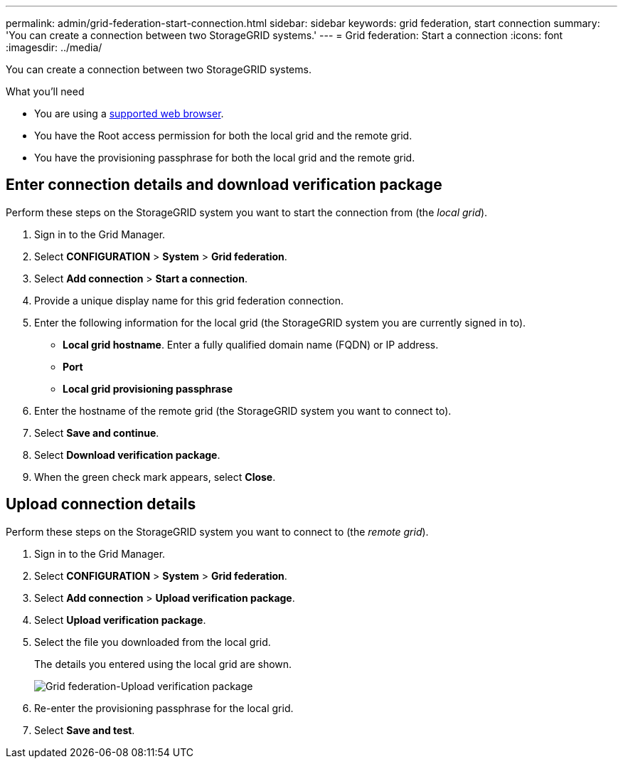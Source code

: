 ---
permalink: admin/grid-federation-start-connection.html
sidebar: sidebar
keywords: grid federation, start connection
summary: 'You can create a connection between two StorageGRID systems.'
---
= Grid federation: Start a connection
:icons: font
:imagesdir: ../media/

[.lead]
You can create a connection between two StorageGRID systems.

.What you'll need

* You are using a xref:../admin/web-browser-requirements.adoc[supported web browser].
* You have the Root access permission for both the local grid and the remote grid.
* You have the provisioning passphrase for both the local grid and the remote grid.


== Enter connection details and download verification package

Perform these steps on the StorageGRID system you want to start the connection from (the _local grid_).

. Sign in to the Grid Manager.

. Select *CONFIGURATION* > *System* > *Grid federation*.

. Select *Add connection* > *Start a connection*.

. Provide a unique display name for this grid federation connection.

. Enter the following information for the local grid (the StorageGRID system you are currently signed in to).

** *Local grid hostname*. Enter a fully qualified domain name (FQDN) or IP address.
** *Port*
** *Local grid provisioning passphrase*

. Enter the hostname of the remote grid (the StorageGRID system you want to connect to).

. Select *Save and continue*.

. Select *Download verification package*.

. When the green check mark appears, select *Close*.

== Upload connection details

Perform these steps on the StorageGRID system you want to connect to (the _remote grid_).

. Sign in to the Grid Manager.

. Select *CONFIGURATION* > *System* > *Grid federation*.

. Select *Add connection* > *Upload verification package*. 

. Select *Upload verification package*.

. Select the file you downloaded from the local grid. 
+
The details you entered using the local grid are shown.
+
image:../media/grid_federation_upload.png[Grid federation-Upload verification package]

. Re-enter the provisioning passphrase for the local grid.

. Select *Save and test*.

